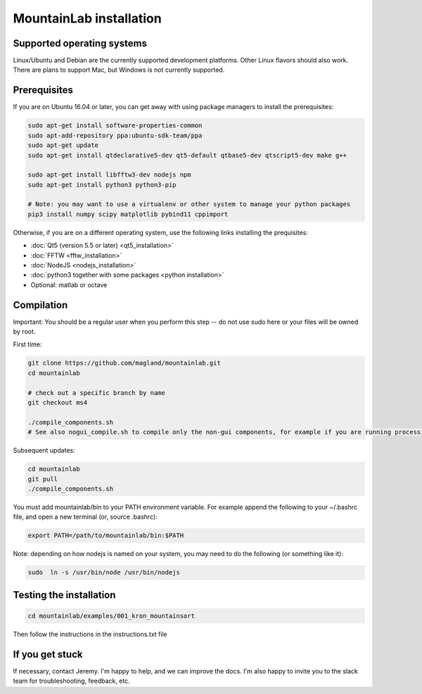 MountainLab installation
========================

Supported operating systems
---------------------------

Linux/Ubuntu and Debian are the currently supported development platforms. Other Linux flavors should also work. There are plans to support Mac, but Windows is not currently supported. 

Prerequisites
-------------

If you are on Ubuntu 16.04 or later, you can get away with using package managers to install the prerequisites:

.. code :: bash

	sudo apt-get install software-properties-common
	sudo apt-add-repository ppa:ubuntu-sdk-team/ppa
	sudo apt-get update
	sudo apt-get install qtdeclarative5-dev qt5-default qtbase5-dev qtscript5-dev make g++

	sudo apt-get install libfftw3-dev nodejs npm
	sudo apt-get install python3 python3-pip

	# Note: you may want to use a virtualenv or other system to manage your python packages
	pip3 install numpy scipy matplotlib pybind11 cppimport

Otherwise, if you are on a different operating system, use the following links installing the prequisites:

* :doc:`Qt5 (version 5.5 or later) <qt5_installation>` 
* :doc:`FFTW <fftw_installation>`
* :doc:`NodeJS <nodejs_installation>`
* :doc:`python3 together with some packages <python installation>`
* Optional: matlab or octave

Compilation
-----------

Important: You should be a regular user when you perform this step -- do not use sudo here or your files will be owned by root.

First time:

.. code :: bash

	git clone https://github.com/magland/mountainlab.git
	cd mountainlab
	
	# check out a specific branch by name
	git checkout ms4
	
	./compile_components.sh
	# See also nogui_compile.sh to compile only the non-gui components, for example if you are running processing on a non-gui server.

Subsequent updates:

.. code :: bash

	cd mountainlab
	git pull
	./compile_components.sh


You must add mountainlab/bin to your PATH environment variable. For example append the following to your ~/.bashrc file, and open a new terminal (or, source .bashrc):

.. code :: bash

	export PATH=/path/to/mountainlab/bin:$PATH

Note: depending on how nodejs is named on your system, you may need to do the following (or something like it):

.. code :: bash

	sudo  ln -s /usr/bin/node /usr/bin/nodejs

Testing the installation
------------------------

.. code :: bash

	cd mountainlab/examples/001_kron_mountainsort

Then follow the instructions in the instructions.txt file

If you get stuck
----------------

If necessary, contact Jeremy. I'm happy to help, and we can improve the docs. I'm also happy to invite you to the slack team for troubleshooting, feedback, etc.

